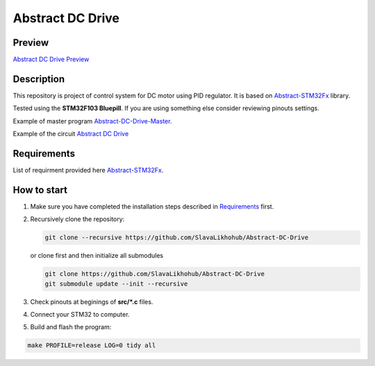 #################
Abstract DC Drive
#################

Preview
*******

`Abstract DC Drive Preview <https://www.youtube.com/watch?v=tyCCANgLpCM&feature=youtu.be>`_

Description
***********

This repository is project of control system for DC motor using PID regulator.
It is based on `Abstract-STM32Fx <https://github.com/SlavaLikhohub/Abstract-STM32Fx>`_ library.

Tested using the **STM32F103 Bluepill**. 
If you are using something else consider reviewing pinouts settings.

Example of master program `Abstract-DC-Drive-Master  <https://github.com/SlavaLikhohub/Abstract-DC-Drive-Master>`_.

Example of the circuit `Abstract DC Drive <https://easyeda.com/editor#id=|a6b68a62451c4518ad637d9006d4cecf>`_

Requirements
************

List of requirment provided here `Abstract-STM32Fx <https://github.com/SlavaLikhohub/Abstract-STM32Fx>`_.

How to start
************

#. Make sure you have completed the installation steps described in Requirements_ first.
#. Recursively clone the repository:

   .. code-block:: shell-session
      
      git clone --recursive https://github.com/SlavaLikhohub/Abstract-DC-Drive
      
   or clone first and then initialize all submodules
   
   .. code-block:: shell-session
      
      git clone https://github.com/SlavaLikhohub/Abstract-DC-Drive
      git submodule update --init --recursive
      
#. Check pinouts at beginings of **src/*.c** files.
#. Connect your STM32 to computer.
#. Build and flash the program:
   
.. code-block:: shell-session
      
   make PROFILE=release LOG=0 tidy all

